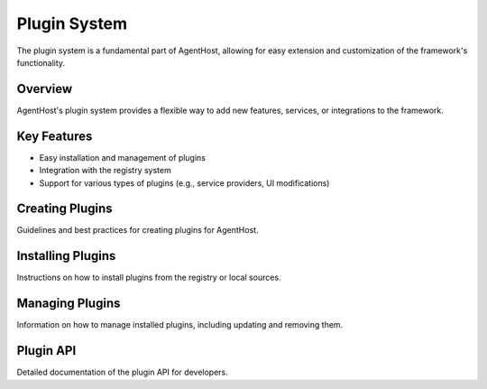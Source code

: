 Plugin System
=============

The plugin system is a fundamental part of AgentHost, allowing for easy extension and customization of the framework's functionality.

Overview
--------

AgentHost's plugin system provides a flexible way to add new features, services, or integrations to the framework.

Key Features
------------

- Easy installation and management of plugins
- Integration with the registry system
- Support for various types of plugins (e.g., service providers, UI modifications)

Creating Plugins
----------------

Guidelines and best practices for creating plugins for AgentHost.

Installing Plugins
------------------

Instructions on how to install plugins from the registry or local sources.

Managing Plugins
----------------

Information on how to manage installed plugins, including updating and removing them.

Plugin API
----------

Detailed documentation of the plugin API for developers.

